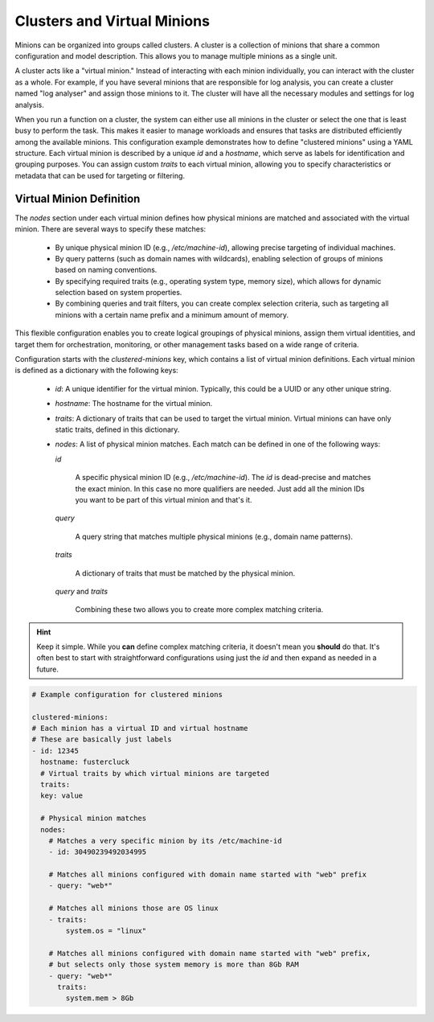 .. raw:: html

   <style type="text/css">
     span.underlined {
       text-decoration: underline;
     }
     span.bolditalic {
       font-weight: bold;
       font-style: italic;
     }
   </style>

.. role:: u
   :class: underlined

.. role:: bi
   :class: bolditalic

.. _global_configuration:

Clusters and Virtual Minions
============================

Minions can be organized into groups called clusters. A cluster is a collection of minions that share a common
configuration and model description. This allows you to manage multiple minions as a single unit.

A cluster acts like a "virtual minion." Instead of interacting with each minion individually, you can interact with
the cluster as a whole. For example, if you have several minions that are responsible for log analysis, you can create
a cluster named "log analyser" and assign those minions to it. The cluster will have all the necessary modules and
settings for log analysis.

When you run a function on a cluster, the system can either use all minions in the cluster or select the one that is
least busy to perform the task. This makes it easier to manage workloads and ensures that tasks are distributed
efficiently among the available minions.
This configuration example demonstrates how to define "clustered minions" using a YAML structure. Each virtual minion is
described by a unique `id` and a `hostname`, which serve as labels for identification and grouping purposes. You can
assign custom `traits` to each virtual minion, allowing you to specify characteristics or metadata that can be used for
targeting or filtering.

Virtual Minion Definition
--------------------------------

The `nodes` section under each virtual minion defines how physical minions are matched and associated with the virtual
minion. There are several ways to specify these matches:

  - By unique physical minion ID (e.g., `/etc/machine-id`), allowing precise targeting of individual machines.

  - By query patterns (such as domain names with wildcards), enabling selection of groups of minions based on naming
    conventions.

  - By specifying required traits (e.g., operating system type, memory size), which allows for dynamic selection based on
    system properties.

  - By combining queries and trait filters, you can create complex selection criteria, such as targeting all minions with a
    certain name prefix and a minimum amount of memory.

This flexible configuration enables you to create logical groupings of physical minions, assign them virtual identities,
and target them for orchestration, monitoring, or other management tasks based on a wide range of criteria.

Configuration starts with the `clustered-minions` key, which contains a list of virtual minion definitions. Each virtual minion is defined
as a dictionary with the following keys:

  - `id`: A unique identifier for the virtual minion. Typically, this could be a UUID or any other unique string.

  - `hostname`: The hostname for the virtual minion.

  - `traits`: A dictionary of traits that can be used to target the virtual minion. Virtual minions can have only static traits, defined in this dictionary.

  - `nodes`: A list of physical minion matches. Each match can be defined in one of the following ways:

    `id`

      A specific physical minion ID (e.g., `/etc/machine-id`).
      The `id` is dead-precise and matches the exact minion. In this case no more qualifiers are needed.
      Just add all the minion IDs you want to be part of this virtual minion and that's it.

    `query`

      A query string that matches multiple physical minions (e.g., domain name patterns).

    `traits`

      A dictionary of traits that must be matched by the physical minion.

    `query` and `traits`

      Combining these two allows you to create more complex matching criteria.

.. hint::

  Keep it simple. While you **can** define complex matching criteria, it doesn't mean you **should** do that.
  It's often best to start with straightforward configurations using just the `id` and then expand as needed in a future.

.. code-block:: yaml

    # Example configuration for clustered minions

    clustered-minions:
    # Each minion has a virtual ID and virtual hostname
    # These are basically just labels
    - id: 12345
      hostname: fustercluck
      # Virtual traits by which virtual minions are targeted
      traits:
      key: value

      # Physical minion matches
      nodes:
        # Matches a very specific minion by its /etc/machine-id
        - id: 30490239492034995

        # Matches all minions configured with domain name started with "web" prefix
        - query: "web*"

        # Matches all minions those are OS linux
        - traits:
            system.os = "linux"

        # Matches all minions configured with domain name started with "web" prefix,
        # but selects only those system memory is more than 8Gb RAM
        - query: "web*"
          traits:
            system.mem > 8Gb
